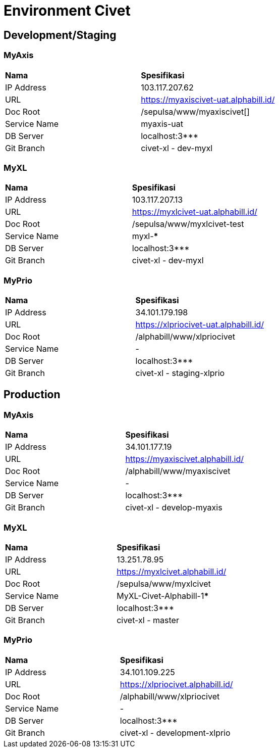 = Environment Civet

== Development/Staging

=== MyAxis

|===
|*Nama* |*Spesifikasi*
|IP Address |103.117.207.62
|URL |https://myaxiscivet-uat.alphabill.id/[]
|Doc Root |/sepulsa/www/myaxiscivet[]
|Service Name |myaxis-uat
|DB Server |localhost:3***
|Git Branch |civet-xl - dev-myxl
|===

=== MyXL

|===
|*Nama* |*Spesifikasi*
|IP Address |103.117.207.13
|URL |https://myxlcivet-uat.alphabill.id/[]
|Doc Root |/sepulsa/www/myxlcivet-test
|Service Name |myxl-***
|DB Server |localhost:3***
|Git Branch |civet-xl - dev-myxl
|===

=== MyPrio

|===
|*Nama* |*Spesifikasi*
|IP Address |34.101.179.198
|URL |https://xlpriocivet-uat.alphabill.id/[]
|Doc Root |/alphabill/www/xlpriocivet
|Service Name |-
|DB Server |localhost:3***
|Git Branch |civet-xl - staging-xlprio
|===

== Production

=== MyAxis

|===
|*Nama* |*Spesifikasi*
|IP Address |34.101.177.19
|URL |https://myaxiscivet.alphabill.id/[]
|Doc Root |/alphabill/www/myaxiscivet
|Service Name |-
|DB Server |localhost:3***
|Git Branch |civet-xl - develop-myaxis
|===

=== MyXL

|===
|*Nama* |*Spesifikasi*
|IP Address |13.251.78.95
|URL |https://myxlcivet.alphabill.id/[]
|Doc Root |/sepulsa/www/myxlcivet
|Service Name |MyXL-Civet-Alphabill-1*****
|DB Server |localhost:3***
|Git Branch |civet-xl - master
|===

=== MyPrio

|===
|*Nama* |*Spesifikasi*
|IP Address |34.101.109.225
|URL |https://xlpriocivet.alphabill.id/[]
|Doc Root |/alphabill/www/xlpriocivet
|Service Name |-
|DB Server |localhost:3***
|Git Branch |civet-xl - development-xlprio
|===
